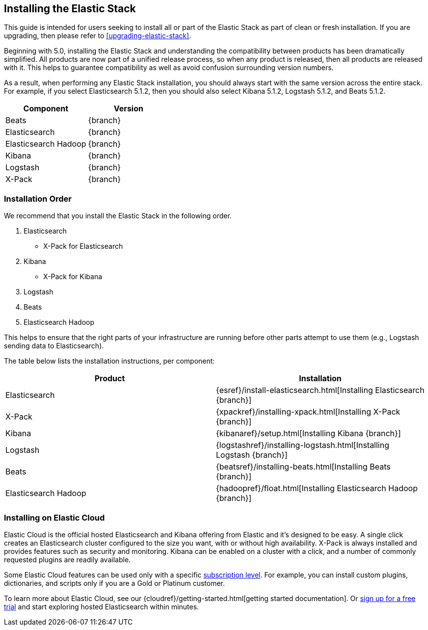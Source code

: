 [[installing-elastic-stack]]
== Installing the Elastic Stack

This guide is intended for users seeking to install all or part of the Elastic Stack as part of
clean or fresh installation. If you are upgrading, then please refer to <<upgrading-elastic-stack>>.

Beginning with 5.0, installing the Elastic Stack and understanding the compatibility between products
has been dramatically simplified. All products are now part of a unified release process, so when
any product is released, then all products are released with it. This helps to guarantee compatibility as
well as avoid confusion surrounding version numbers.

As a result, when performing any Elastic Stack installation, you should always start with the same
version across the entire stack. For example, if you select Elasticsearch 5.1.2, then you should also
select Kibana 5.1.2, Logstash 5.1.2, and Beats 5.1.2.

[cols="2", options="header"]
|===
|Component |Version
|Beats
|{branch}
|Elasticsearch
|{branch}
|Elasticsearch Hadoop
|{branch}
|Kibana
|{branch}
|Logstash
|{branch}
|X-Pack
|{branch}
|===

[[install-order-elastic-stack]]
=== Installation Order

We recommend that you install the Elastic Stack in the following order.

1. Elasticsearch
    * X-Pack for Elasticsearch
2. Kibana
    * X-Pack for Kibana
3. Logstash
4. Beats
5. Elasticsearch Hadoop

This helps to ensure that the right parts of your infrastructure are running before other parts
attempt to use them (e.g., Logstash sending data to Elasticsearch).

The table below lists the installation instructions, per component:

[cols="2", options="header"]
|===
|Product |Installation
|Elasticsearch
|{esref}/install-elasticsearch.html[Installing Elasticsearch {branch}]
|X-Pack
|{xpackref}/installing-xpack.html[Installing X-Pack {branch}]
|Kibana
|{kibanaref}/setup.html[Installing Kibana {branch}]
|Logstash
|{logstashref}/installing-logstash.html[Installing Logstash {branch}]
|Beats
|{beatsref}/installing-beats.html[Installing Beats {branch}]
|Elasticsearch Hadoop
|{hadoopref}/float.html[Installing Elasticsearch Hadoop {branch}]
|===

[[install-elastic-stack-for-elastic-cloud]]
=== Installing on Elastic Cloud

Elastic Cloud is the official hosted Elasticsearch and Kibana offering from Elastic and it's designed to be easy. A single click creates an Elasticsearch cluster configured to the size you want, with or without high availability. X-Pack is always installed and provides features such as security and monitoring. Kibana can be enabled on a cluster with a click, and a number of commonly requested plugins are readily available.

Some Elastic Cloud features can be used only with a specific  link:https://www.elastic.co/cloud/as-a-service/subscriptions[subscription level]. For example, you can install custom plugins, dictionaries, and scripts only if you are a Gold or Platinum customer.

To learn more about Elastic Cloud, see our {cloudref}/getting-started.html[getting started documentation]. Or link:https://www.elastic.co/cloud/as-a-service/signup[sign up for a free trial] and start exploring hosted Elasticsearch within minutes.
